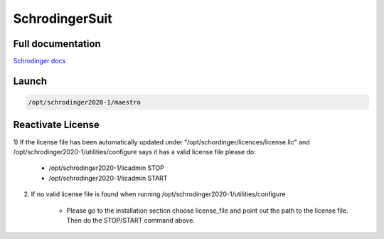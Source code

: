 ===================
SchrodingerSuit
===================

Full documentation
------------------------

`Schrodinger docs <https://www.schrodinger.com/documentation>`_

Launch
----------

.. code-block:: bash

    /opt/schrodinger2020-1/maestro

Reactivate License
-----------------------

1) If the license file has been automatically updated under "/opt/schordinger/licences/license.lic" 
and /opt/schrodinger2020-1/utilities/configure says it has a valid license file please do:

    - /opt/schrodinger2020-1/licadmin STOP
    - /opt/schrodinger2020-1/licadmin START


2) If no valid license file is found when running /opt/schrodinger2020-1/utilities/configure

    - Please go to the installation section choose license_file and point out the path to the license file. Then do the STOP/START command above.
